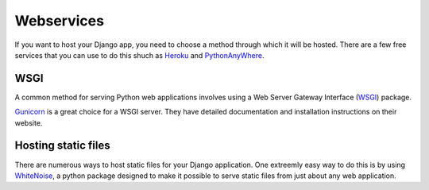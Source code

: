 Webservices
===========

If you want to host your Django app, you need to choose a method through
which it will be hosted. There are a few free services that you can use
to do this shuch as `Heroku`_ and `PythonAnyWhere`_.

WSGI
----

A common method for serving Python web applications involves using a
Web Server Gateway Interface (`WSGI`_) package.

`Gunicorn`_ is a great choice for a WSGI server. They have detailed
documentation and installation instructions on their website.

Hosting static files
--------------------

There are numerous ways to host static files for your Django application.
One extreemly easy way to do this is by using `WhiteNoise`_, a python package
designed to make it possible to serve static files from just about any web application.

.. _Heroku: https://dashboard.heroku.com/
.. _PythonAnyWhere: https://www.pythonanywhere.com/details/django_hosting
.. _Gunicorn: http://gunicorn.org/
.. _WhiteNoise: http://whitenoise.evans.io/en/stable/
.. _WSGI: http://wsgi.readthedocs.io/en/latest/what.html
